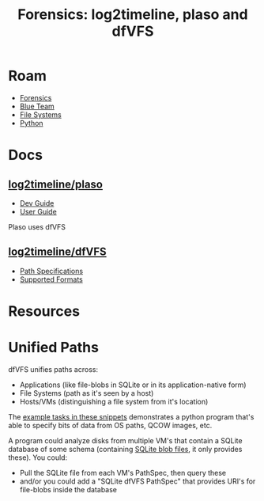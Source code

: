 :PROPERTIES:
:ID:       3c34d629-eee0-4cf7-b973-6c345c23e3cf
:END:
#+TITLE: Forensics: log2timeline, plaso and dfVFS
#+CATEGORY: slips
#+TAGS:

* Roam
+ [[id:45b0ba21-fb20-44dc-9ee9-c4fed32aba9c][Forensics]]
+ [[id:29d8222b-618f-454e-8a76-6fa38f8ff1f6][Blue Team]]
+ [[id:d7cc15ac-db8c-4eff-9a1e-f6de0eefe638][File Systems]]
+ [[id:b4c096ee-6e40-4f34-85a1-7fc901e819f5][Python]]

* Docs
** [[github:log2timeline/plaso][log2timeline/plaso]]
+ [[https://plaso.readthedocs.io/en/latest/sources/developer/Developers-Guide.html][Dev Guide]]
+ [[https://plaso.readthedocs.io/en/latest/sources/user/index.html][User Guide]]

Plaso uses dfVFS
** [[github:log2timeline/dfVFS][log2timeline/dfVFS]]
+ [[https://dfvfs.readthedocs.io/en/latest/sources/Path-specifications.html][Path Specifications]]
+ [[https://dfvfs.readthedocs.io/en/latest/sources/Supported-formats.html#][Supported Formats]]

* Resources


* Unified Paths

dfVFS unifies paths across:

+ Applications (like file-blobs in SQLite or in its application-native form)
+ File Systems (path as it's seen by a host)
+ Hosts/VMs (distinguishing a file system from it's location)

The [[https://dfvfs.readthedocs.io/en/latest/sources/Code-snippets.html][example tasks in these snippets]] demonstrates a python program that's able to
specify bits of data from OS paths, QCOW images, etc.

A program could analyze disks from multiple VM's that contain a SQLite database
of some schema (containing [[https://dfvfs.readthedocs.io/en/latest/sources/Path-specifications.html#the-sqlite-blob-file-type][SQLite blob files]], it only provides these). You
could:

+ Pull the SQLite file from each VM's PathSpec, then query these
+ and/or you could add a "SQLite dfVFS PathSpec" that provides URI's for
  file-blobs inside the database

